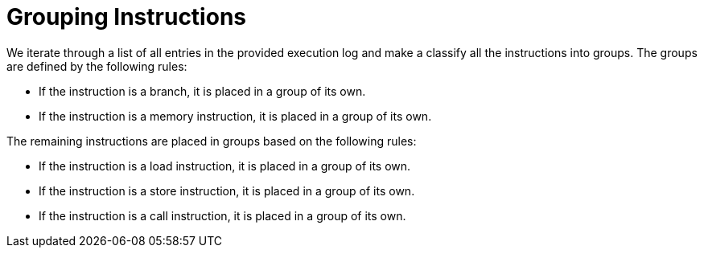 Grouping Instructions
=====================

We iterate through a list of all entries in the provided execution log and make a classify all the instructions into groups. The groups are defined by the following rules:

* If the instruction is a branch, it is placed in a group of its own.
* If the instruction is a memory instruction, it is placed in a group of its own.

The remaining instructions are placed in groups based on the following rules:

* If the instruction is a load instruction, it is placed in a group of its own.
* If the instruction is a store instruction, it is placed in a group of its own.
* If the instruction is a call instruction, it is placed in a group of its own.